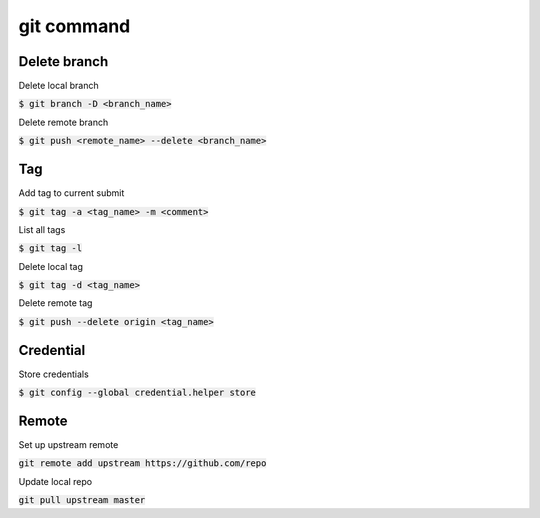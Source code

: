 git command
========

Delete branch
--------

Delete local branch

:code:`$ git branch -D <branch_name>`

Delete remote branch

:code:`$ git push <remote_name> --delete <branch_name>`

Tag
--------

Add tag to current submit

:code:`$ git tag -a <tag_name> -m <comment>`

List all tags

:code:`$ git tag -l`

Delete local tag

:code:`$ git tag -d <tag_name>`

Delete remote tag

:code:`$ git push --delete origin <tag_name>`


Credential
--------

Store credentials

:code:`$ git config --global credential.helper store`


Remote
--------

Set up upstream remote

:code:`git remote add upstream https://github.com/repo`

Update local repo

:code:`git pull upstream master`
